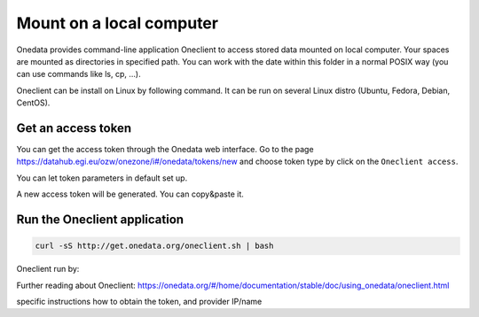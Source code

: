Mount on a local computer
=========================

Onedata provides command-line application Oneclient to access stored data mounted on local computer. Your spaces are mounted as directories in specified path. You can work with the date within this folder in a normal POSIX way (you can use commands like ls, cp, …). 

Oneclient can be install on Linux by following command. It can be run on several Linux distro (Ubuntu, Fedora, Debian, CentOS). 

Get an access token
-------------------
You can get the access token through the Onedata web interface. Go to the page https://datahub.egi.eu/ozw/onezone/i#/onedata/tokens/new and choose token type by click on the ``Oneclient access``. 

.. image:: ../images/create_new_access_token_01.png
   :width: 500
   :align: center
   :alt: Choose token type

You can let token parameters in default set up. 

.. image:: ../images/create_new_access_token_02.png
   :width: 300
   :align: center
   :alt: Set up parameters of the new access token

A new access token will be generated. You can copy&paste it. 

.. image:: ../images/create_new_access_token_03.png
   :width: 500
   :align: center
   :alt: Created access token

Run the Oneclient application
-----------------------------

.. code:: bash

   curl -sS http://get.onedata.org/oneclient.sh | bash

Oneclient run by:

.. code:: bash
   # create folder where Onedata spaces will be mounted
   mkdir onedata

   # mount Onedata spaces
   oneclient -t <ACCESS_TOKEN> -H <PROVIDER_IP> <MOUNT_PATH>

Further reading about Oneclient: 
https://onedata.org/#/home/documentation/stable/doc/using_onedata/oneclient.html

.. todo::

specific instructions how to obtain the token, and provider IP/name
